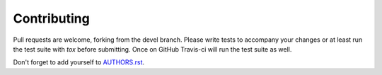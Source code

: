 Contributing
============

Pull requests are welcome, forking from the devel branch. Please write tests to accompany your changes or at least run
the test suite with `tox` before submitting. Once on GitHub Travis-ci will run the test suite as well.

Don't forget to add yourself to `AUTHORS.rst <https://github.com/jlafon/PynamoDB/blob/devel/AUTHORS.rst>`_.